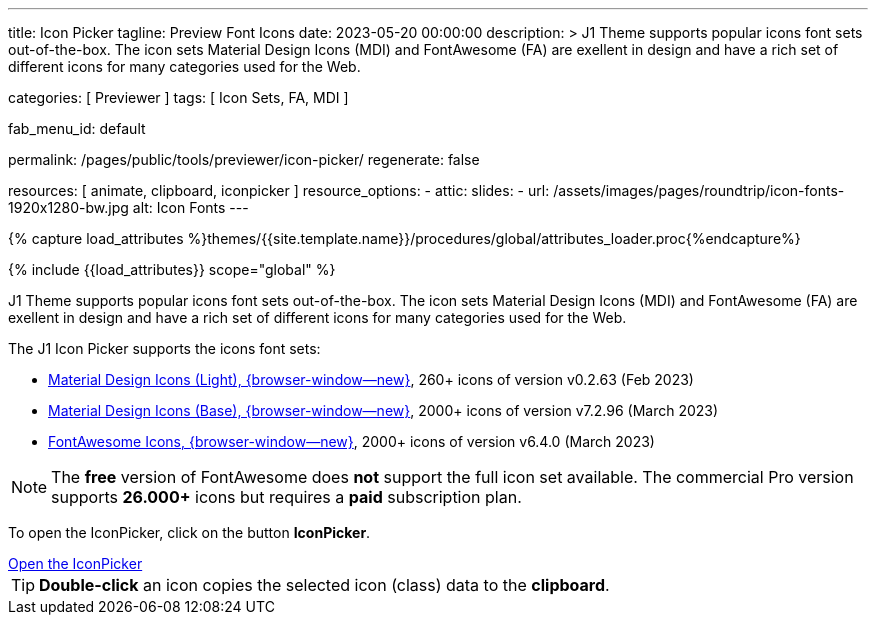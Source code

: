 ---
title:                                  Icon Picker
tagline:                                Preview Font Icons
date:                                   2023-05-20 00:00:00
description: >
                                        J1 Theme supports popular icons font sets out-of-the-box.
                                        The icon sets Material Design Icons (MDI) and FontAwesome
                                        (FA) are exellent in design and have a rich set of different
                                        icons for many categories used for the Web.

categories:                             [ Previewer ]
tags:                                   [ Icon Sets, FA, MDI ]

fab_menu_id:                            default

permalink:                              /pages/public/tools/previewer/icon-picker/
regenerate:                             false

resources:                              [ animate, clipboard, iconpicker ]
resource_options:
  - attic:
      slides:
        - url:                          /assets/images/pages/roundtrip/icon-fonts-1920x1280-bw.jpg
          alt:                          Icon Fonts
---

// Page Initializer
// =============================================================================
// Enable the Liquid Preprocessor
:page-liquid:

// Set (local) page attributes here
// -----------------------------------------------------------------------------
// :page--attr:                         <attr-value>

//  Load Liquid procedures
// -----------------------------------------------------------------------------
{% capture load_attributes %}themes/{{site.template.name}}/procedures/global/attributes_loader.proc{%endcapture%}

// Load page attributes
// -----------------------------------------------------------------------------
{% include {{load_attributes}} scope="global" %}

// Page content
// ~~~~~~~~~~~~~~~~~~~~~~~~~~~~~~~~~~~~~~~~~~~~~~~~~~~~~~~~~~~~~~~~~~~~~~~~~~~~~

// Include sub-documents (if any)
// -----------------------------------------------------------------------------
[role="dropcap"]
J1 Theme supports popular icons font sets out-of-the-box. The icon sets
Material Design Icons (MDI) and FontAwesome (FA) are exellent in design
and have a rich set of different icons for many categories used for the Web.

The J1 Icon Picker supports the icons font sets:

* link:{url-mdil--preview}[Material Design Icons (Light),  {browser-window--new}], 260+ icons of version v0.2.63 (Feb 2023)
* link:{url-mdi--preview}[Material Design Icons (Base), {browser-window--new}], 2000+ icons of version v7.2.96 (March 2023)
* link:{url-fontawesome--free-preview}[FontAwesome Icons,  {browser-window--new}], 2000+ icons of version v6.4.0 (March 2023)

[role="mt-4"]
NOTE: The *free* version of FontAwesome does *not* support the full icon
set available. The commercial Pro version supports *26.000+* icons but
requires a *paid* subscription plan.

To open the IconPicker, click on the button *IconPicker*.

++++
<div class="mt-3 mb-4 d-grid gap-2">
  <a id="icon_picker" href="#"
     class="btn btn-info btn-flex btn-lg"
     aria-label="Icon Picker">
     <i class="mdi mdi-emoticon mdi-2x mr-2"></i>
     Open the IconPicker
  </a>
</div>
++++

TIP: *Double-click* an icon copies the selected icon (class) data to
the *clipboard*.
